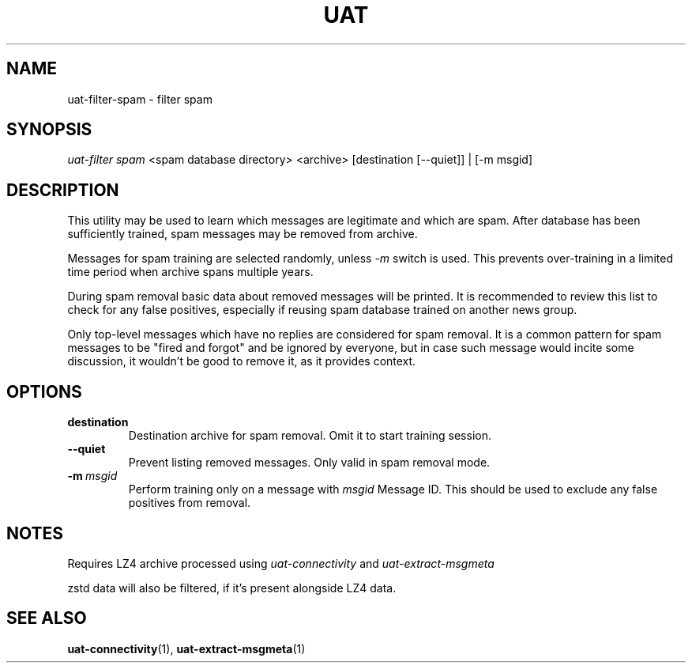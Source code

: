 .TH UAT 1 2016-11-24 UAT "Usenet Archive Toolkit"
.SH NAME
uat-filter-spam \- filter spam
.SH SYNOPSIS
.I uat-filter spam
<spam database directory>
<archive>
[destination [--quiet]] | [-m msgid]
.SH DESCRIPTION
This utility may be used to learn which messages are legitimate and which
are spam. After database has been sufficiently trained, spam messages may be
removed from archive.

Messages for spam training are selected randomly, unless
.I -m
switch is used. This prevents over-training in a limited time period when
archive spans multiple years.

During spam removal basic data about removed messages will be printed. It is
recommended to review this list to check for any false positives, especially
if reusing spam database trained on another news group.

Only top-level messages which have no replies are considered for spam
removal. It is a common pattern for spam messages to be "fired and forgot"
and be ignored by everyone, but in case such message would incite some
discussion, it wouldn't be good to remove it, as it provides context.
.SH OPTIONS
.TP
.BR destination
Destination archive for spam removal. Omit it to start training session.
.TP
.BR --quiet
Prevent listing removed messages. Only valid in spam removal mode.
.TP
.BR -m\fI\ msgid
Perform training only on a message with
.I msgid
Message ID. This should be used to exclude any false positives from removal.
.SH NOTES
Requires LZ4 archive processed using
.I uat-connectivity
and
.I uat-extract-msgmeta

zstd data will also be filtered, if it's present alongside LZ4 data.
.SH "SEE ALSO"
.ad l
.nh
.BR \%uat-connectivity (1),
.BR \%uat-extract-msgmeta (1)
